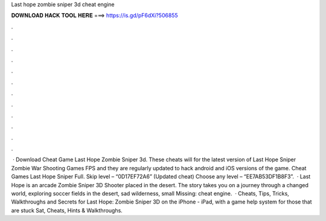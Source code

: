 Last hope zombie sniper 3d cheat engine

𝐃𝐎𝐖𝐍𝐋𝐎𝐀𝐃 𝐇𝐀𝐂𝐊 𝐓𝐎𝐎𝐋 𝐇𝐄𝐑𝐄 ===> https://is.gd/pF6dXi?506855

.

.

.

.

.

.

.

.

.

.

.

.

 · Download Cheat Game Last Hope Zombie Sniper 3d. These cheats will for the latest version of Last Hope Sniper Zombie War Shooting Games FPS and they are regularly updated to hack android and iOS versions of the game. Cheat Games Last Hope Sniper Full. Skip level – “0D17EF72A6” (Updated cheat) Choose any level – “EE7AB53DF1B8F3”.  · Last Hope is an arcade Zombie Sniper 3D Shooter placed in the desert. The story takes you on a journey through a changed world, exploring soccer fields in the desert, sad wilderness, small Missing: cheat engine.  · Cheats, Tips, Tricks, Walkthroughs and Secrets for Last Hope: Zombie Sniper 3D on the iPhone - iPad, with a game help system for those that are stuck Sat, Cheats, Hints & Walkthroughs.